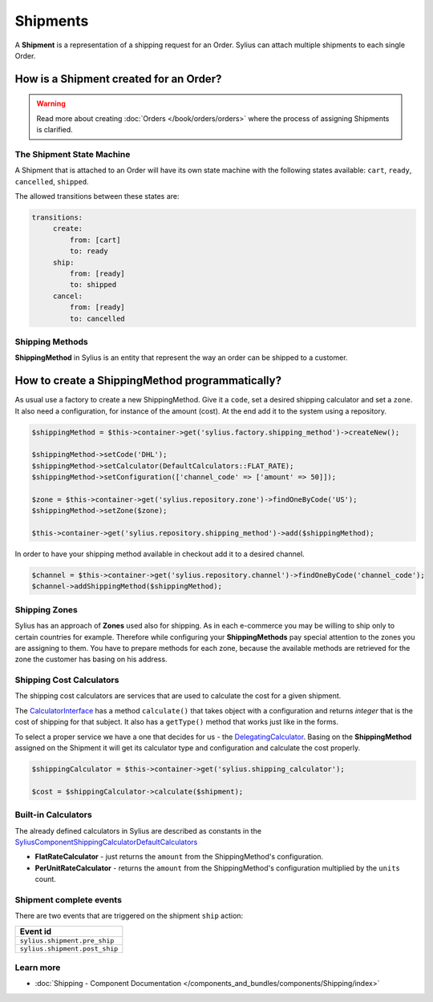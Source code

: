 .. index::
   single: Shipments

Shipments
=========

A **Shipment** is a representation of a shipping request for an Order. Sylius can attach multiple shipments to each single Order.

How is a Shipment created for an Order?
'''''''''''''''''''''''''''''''''''''''

.. warning::

    Read more about creating :doc:`Orders </book/orders/orders>` where the process of assigning Shipments is clarified.

The Shipment State Machine
--------------------------

A Shipment that is attached to an Order will have its own state machine with the following states available:
``cart``, ``ready``, ``cancelled``, ``shipped``.

The allowed transitions between these states are:

.. code-block:: yaml

   transitions:
        create:
            from: [cart]
            to: ready
        ship:
            from: [ready]
            to: shipped
        cancel:
            from: [ready]
            to: cancelled

.. image:: ../../_images/sylius_shipment.png
    :align: center
    :scale: 70%

Shipping Methods
----------------

**ShippingMethod** in Sylius is an entity that represent the way an order can be shipped to a customer.

How to create a ShippingMethod programmatically?
''''''''''''''''''''''''''''''''''''''''''''''''

As usual use a factory to create a new ShippingMethod. Give it a ``code``, set a desired shipping calculator and set a ``zone``.
It also need a configuration, for instance of the amount (cost).
At the end add it to the system using a repository.

.. code-block:: php

    $shippingMethod = $this->container->get('sylius.factory.shipping_method')->createNew();

    $shippingMethod->setCode('DHL');
    $shippingMethod->setCalculator(DefaultCalculators::FLAT_RATE);
    $shippingMethod->setConfiguration(['channel_code' => ['amount' => 50]]);

    $zone = $this->container->get('sylius.repository.zone')->findOneByCode('US');
    $shippingMethod->setZone($zone);

    $this->container->get('sylius.repository.shipping_method')->add($shippingMethod);

In order to have your shipping method available in checkout add it to a desired channel.

.. code-block:: php

    $channel = $this->container->get('sylius.repository.channel')->findOneByCode('channel_code');
    $channel->addShippingMethod($shippingMethod);

Shipping Zones
--------------

Sylius has an approach of **Zones** used also for shipping. As in each e-commerce you may be willing to ship only to certain countries for example.
Therefore while configuring your **ShippingMethods** pay special attention to the zones you are assigning to them.
You have to prepare methods for each zone, because the available methods are retrieved for the zone the customer has basing on his address.

Shipping Cost Calculators
-------------------------

The shipping cost calculators are services that are used to calculate the cost for a given shipment.

The `CalculatorInterface <https://github.com/Sylius/Sylius/blob/master/src/Sylius/Component/Shipping/Calculator/CalculatorInterface.php>`_
has a method ``calculate()`` that takes object with a configuration and returns *integer* that is the cost of shipping for that subject.
It also has a ``getType()`` method that works just like in the forms.

To select a proper service we have a one that decides for us
- the `DelegatingCalculator <https://github.com/Sylius/Sylius/blob/master/src/Sylius/Component/Shipping/Calculator/DelegatingCalculator.php>`_.
Basing on the **ShippingMethod** assigned on the Shipment it will get its calculator type and configuration and calculate the cost properly.

.. code-block:: php

    $shippingCalculator = $this->container->get('sylius.shipping_calculator');

    $cost = $shippingCalculator->calculate($shipment);

Built-in Calculators
--------------------

The already defined calculators in Sylius are described as constants in the
`Sylius\Component\Shipping\Calculator\DefaultCalculators <https://github.com/Sylius/Sylius/blob/master/src/Sylius/Component/Shipping/Calculator/DefaultCalculators.php>`_

* **FlatRateCalculator** - just returns the ``amount`` from the ShippingMethod's configuration.
* **PerUnitRateCalculator** - returns the ``amount`` from the ShippingMethod's configuration multiplied by the ``units`` count.

Shipment complete events
------------------------

There are two events that are triggered on the shipment ``ship`` action:

+-------------------------------------+
| Event id                            |
+=====================================+
| ``sylius.shipment.pre_ship``        |
+-------------------------------------+
| ``sylius.shipment.post_ship``       |
+-------------------------------------+


Learn more
----------

* :doc:`Shipping - Component Documentation </components_and_bundles/components/Shipping/index>`
